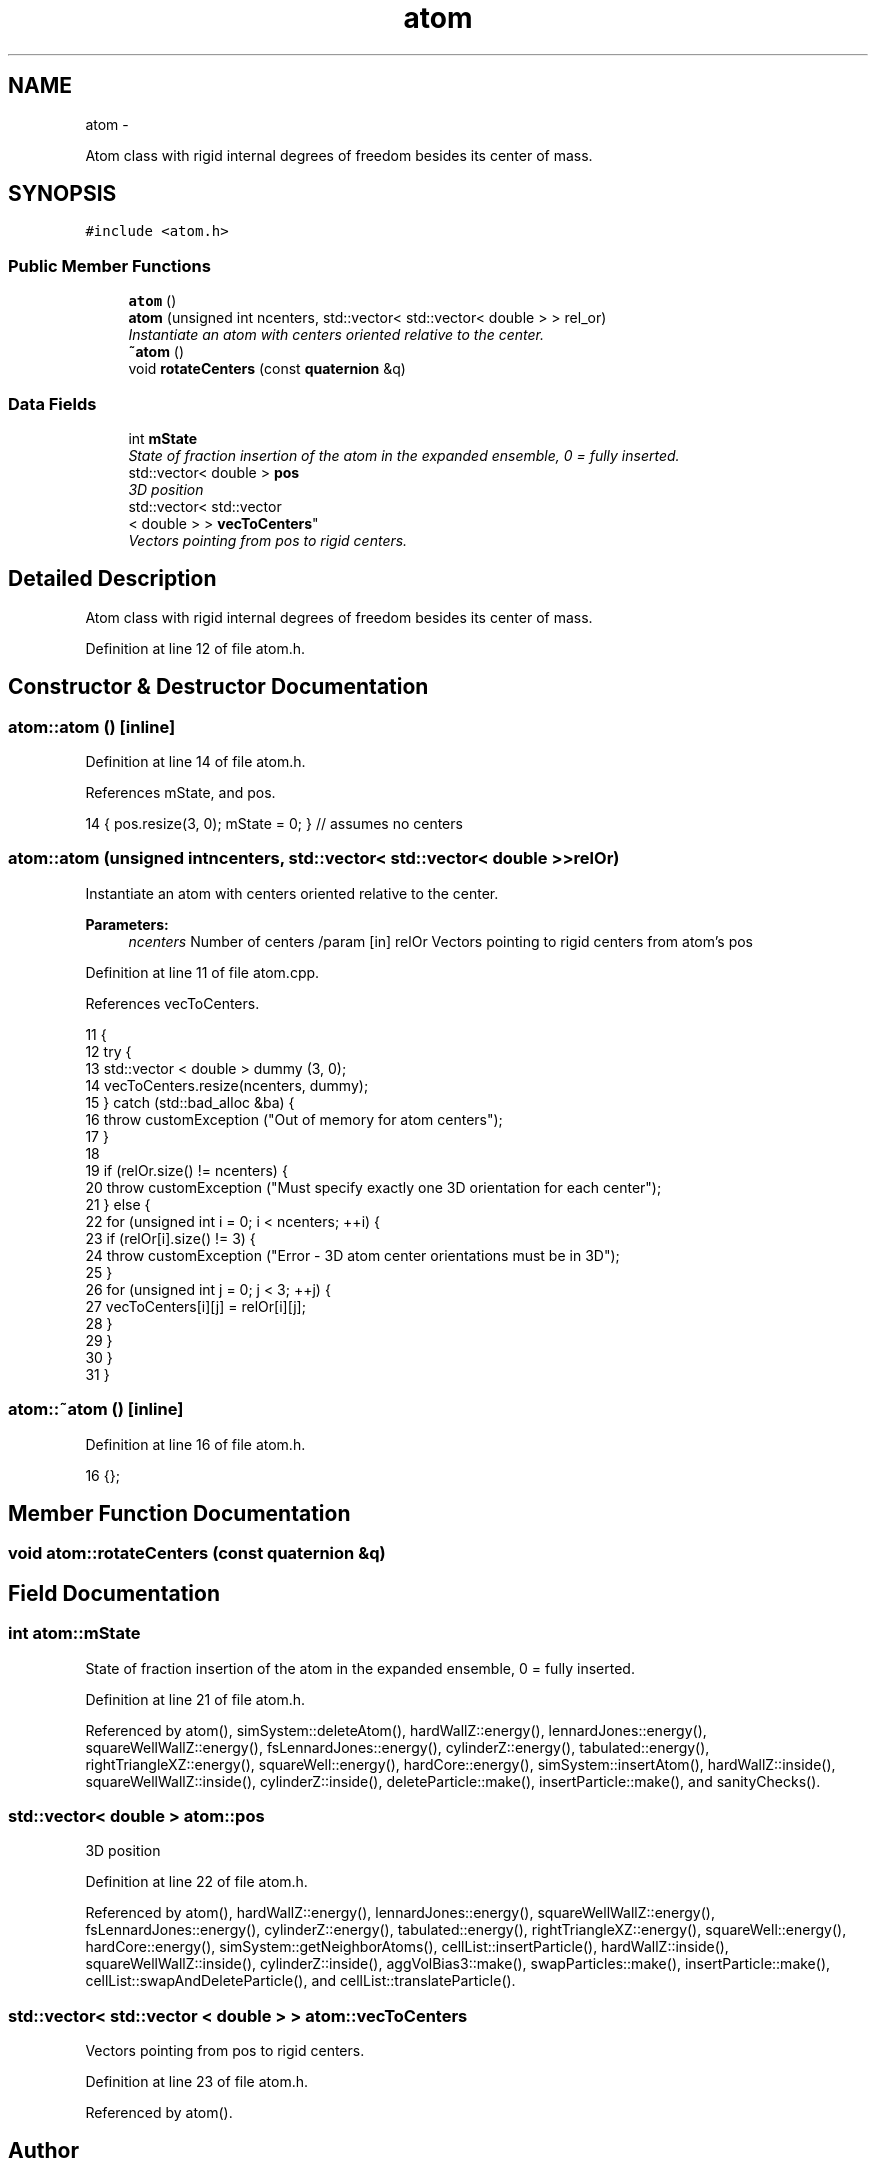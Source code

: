 .TH "atom" 3 "Fri Dec 23 2016" "Version v0.1.0" "Flat-Histogram Monte Carlo Simulation" \" -*- nroff -*-
.ad l
.nh
.SH NAME
atom \- 
.PP
Atom class with rigid internal degrees of freedom besides its center of mass\&.  

.SH SYNOPSIS
.br
.PP
.PP
\fC#include <atom\&.h>\fP
.SS "Public Member Functions"

.in +1c
.ti -1c
.RI "\fBatom\fP ()"
.br
.ti -1c
.RI "\fBatom\fP (unsigned int ncenters, std::vector< std::vector< double > > rel_or)"
.br
.RI "\fIInstantiate an atom with centers oriented relative to the center\&. \fP"
.ti -1c
.RI "\fB~atom\fP ()"
.br
.ti -1c
.RI "void \fBrotateCenters\fP (const \fBquaternion\fP &q)"
.br
.in -1c
.SS "Data Fields"

.in +1c
.ti -1c
.RI "int \fBmState\fP"
.br
.RI "\fIState of fraction insertion of the atom in the expanded ensemble, 0 = fully inserted\&. \fP"
.ti -1c
.RI "std::vector< double > \fBpos\fP"
.br
.RI "\fI3D position \fP"
.ti -1c
.RI "std::vector< std::vector
.br
< double > > \fBvecToCenters\fP"
.br
.RI "\fIVectors pointing from pos to rigid centers\&. \fP"
.in -1c
.SH "Detailed Description"
.PP 
Atom class with rigid internal degrees of freedom besides its center of mass\&. 
.PP
Definition at line 12 of file atom\&.h\&.
.SH "Constructor & Destructor Documentation"
.PP 
.SS "atom::atom ()\fC [inline]\fP"

.PP
Definition at line 14 of file atom\&.h\&.
.PP
References mState, and pos\&.
.PP
.nf
14 { pos\&.resize(3, 0); mState = 0; } // assumes no centers
.fi
.SS "atom::atom (unsigned intncenters, std::vector< std::vector< double > >relOr)"

.PP
Instantiate an atom with centers oriented relative to the center\&. 
.PP
\fBParameters:\fP
.RS 4
\fIncenters\fP Number of centers /param [in] relOr Vectors pointing to rigid centers from atom's pos 
.RE
.PP

.PP
Definition at line 11 of file atom\&.cpp\&.
.PP
References vecToCenters\&.
.PP
.nf
11                                                                            {
12     try {
13         std::vector < double > dummy (3, 0);
14         vecToCenters\&.resize(ncenters, dummy);
15     } catch (std::bad_alloc &ba) {
16         throw customException ("Out of memory for atom centers");
17     }
18 
19     if (relOr\&.size() != ncenters) {
20         throw customException ("Must specify exactly one 3D orientation for each center");
21     } else {
22         for (unsigned int i = 0; i < ncenters; ++i) {
23             if (relOr[i]\&.size() != 3) {
24                 throw customException ("Error - 3D atom center orientations must be in 3D");
25             }
26             for (unsigned int j = 0; j < 3; ++j) {
27                 vecToCenters[i][j] = relOr[i][j];
28             }
29         }
30     }
31 }
.fi
.SS "atom::~atom ()\fC [inline]\fP"

.PP
Definition at line 16 of file atom\&.h\&.
.PP
.nf
16 {};
.fi
.SH "Member Function Documentation"
.PP 
.SS "void atom::rotateCenters (const \fBquaternion\fP &q)"

.SH "Field Documentation"
.PP 
.SS "int atom::mState"

.PP
State of fraction insertion of the atom in the expanded ensemble, 0 = fully inserted\&. 
.PP
Definition at line 21 of file atom\&.h\&.
.PP
Referenced by atom(), simSystem::deleteAtom(), hardWallZ::energy(), lennardJones::energy(), squareWellWallZ::energy(), fsLennardJones::energy(), cylinderZ::energy(), tabulated::energy(), rightTriangleXZ::energy(), squareWell::energy(), hardCore::energy(), simSystem::insertAtom(), hardWallZ::inside(), squareWellWallZ::inside(), cylinderZ::inside(), deleteParticle::make(), insertParticle::make(), and sanityChecks()\&.
.SS "std::vector< double > atom::pos"

.PP
3D position 
.PP
Definition at line 22 of file atom\&.h\&.
.PP
Referenced by atom(), hardWallZ::energy(), lennardJones::energy(), squareWellWallZ::energy(), fsLennardJones::energy(), cylinderZ::energy(), tabulated::energy(), rightTriangleXZ::energy(), squareWell::energy(), hardCore::energy(), simSystem::getNeighborAtoms(), cellList::insertParticle(), hardWallZ::inside(), squareWellWallZ::inside(), cylinderZ::inside(), aggVolBias3::make(), swapParticles::make(), insertParticle::make(), cellList::swapAndDeleteParticle(), and cellList::translateParticle()\&.
.SS "std::vector< std::vector < double > > atom::vecToCenters"

.PP
Vectors pointing from pos to rigid centers\&. 
.PP
Definition at line 23 of file atom\&.h\&.
.PP
Referenced by atom()\&.

.SH "Author"
.PP 
Generated automatically by Doxygen for Flat-Histogram Monte Carlo Simulation from the source code\&.
